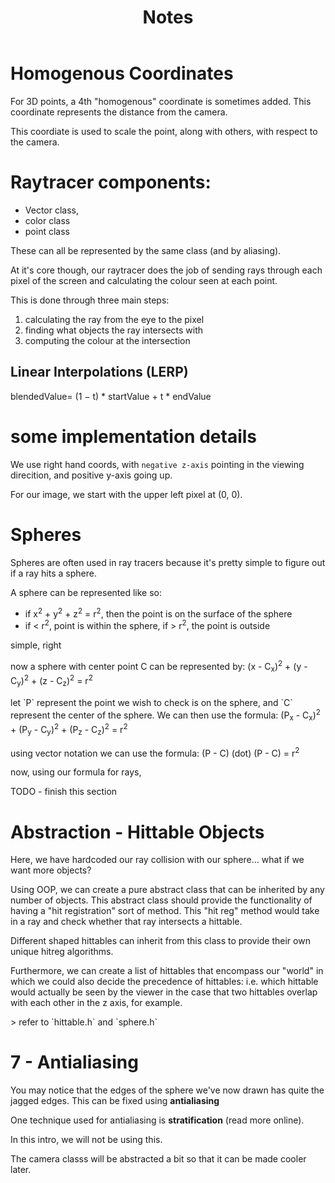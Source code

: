 #+title: Notes

* Homogenous Coordinates
For 3D points, a 4th "homogenous" coordinate is sometimes added. This coordinate represents the distance from the camera.

This coordiate is used to scale the point, along with others, with respect to the camera.


* Raytracer components:
- Vector class,
- color class
- point class
These can all be represented by the same class (and by aliasing).

At it's core though, our raytracer does the job of sending rays through each pixel of the screen and calculating the colour seen at each point.

This is done through three main steps:
 1. calculating the ray from the eye to the pixel
 2. finding what objects the ray intersects with
 3. computing the colour at the intersection

** Linear Interpolations (LERP)
blendedValue= (1 − t) * startValue + t * endValue

* some implementation details

We use right hand coords, with ~negative z-axis~ pointing in the viewing direcition, and positive y-axis going up.

For our image, we start with the upper left pixel at (0, 0).

* Spheres
Spheres are often used in ray tracers because it's pretty simple to figure out if a ray hits a sphere.

A sphere can be represented like so:
- if x^2 + y^2 + z^2 = r^2, then the point is on the surface of the sphere
- if < r^2, point is within the sphere, if > r^2, the point is outside

simple, right

now a sphere with center point C can be represented by:
(x - C_x)^2 + (y - C_y)^2 + (z - C_z)^2 = r^2

let `P` represent the point we wish to check is on the sphere, and `C` represent the center of the sphere. We can then use the formula:
(P_x - C_x)^2 + (P_y - C_y)^2 + (P_z - C_z)^2 = r^2

using vector notation we can use the formula:
(P - C) (dot) (P - C) = r^2

now, using our formula for rays,

TODO - finish this section

* Abstraction - Hittable Objects
Here, we have hardcoded our ray collision with our sphere... what if we want more objects?

Using OOP, we can create a pure abstract class that can be inherited by any number of objects. This abstract class should provide the functionality of having a "hit registration" sort of method. This "hit reg" method would take in a ray and check whether that ray intersects a hittable.

Different shaped hittables can inherit from this class to provide their own unique hitreg algorithms.

Furthermore, we can create a list of hittables that encompass our "world" in which we could also decide the precedence of hittables: i.e. which hittable would actually be seen by the viewer in the case that two hittables overlap with each other in the z axis, for example.

> refer to `hittable.h` and `sphere.h`

* 7 - Antialiasing
You may notice that the edges of the sphere we've now drawn has quite the jagged edges. This can be fixed using **antialiasing**

One technique used for antialiasing is *stratification* (read more online).

In this intro, we will not be using this.

The camera classs will be abstracted a bit so that it can be made cooler later.

